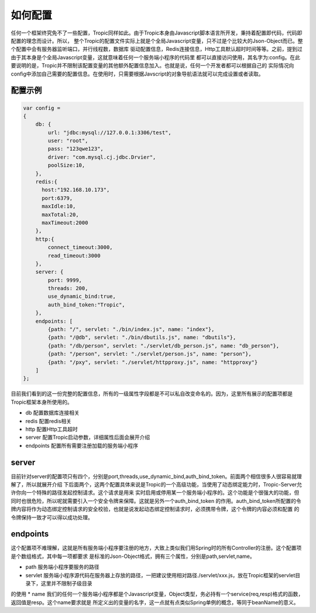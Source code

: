 =============
如何配置
=============

任何一个框架终究免不了一些配置，Tropic同样如此。由于Tropic本身由Javascript脚本语言所开发，秉持着配置即代码，代码即配置的理念而设计。所以，
整个Tropic的配置文件实际上就是个全局Javascript变量，只不过是个比较大的Json-Object而已。整个配置中会有服务器监听端口，并行线程数，数据库
驱动配置信息，Redis连接信息，Http工具默认超时时间等等。之前，提到过由于其本身是个全局Javascript变量，这就意味着任何一个服务端小程序的代码里
都可以直接访问使用，其名字为:config。在此要说明的是，Tropic并不限制该配置变量的其他额外配置信息加入。也就是说，任何一个开发者都可以根据自己的
实际情况向config中添加自己需要的配置信息。在使用时，只需要根据Javscript的对象导航语法就可以完成设置或者读取。

配置示例
--------

.. code-block:: javascript

    var config =
    {
        db: {
            url: "jdbc:mysql://127.0.0.1:3306/test",
            user: "root",
            pass: "123qwe123",
            driver: "com.mysql.cj.jdbc.Drvier",
            poolSize:10,
        },
        redis:{
          host:"192.168.10.173",
          port:6379,
          maxIdle:10,
          maxTotal:20,
          maxTimeout:2000
        },
        http:{
            connect_timeout:3000,
            read_timeout:3000
        },
        server: {
            port: 9999,
            threads: 200,
            use_dynamic_bind:true,
            auth_bind_token:"Tropic",
        },
        endpoints: [
            {path: "/", servlet: "./bin/index.js", name: "index"},
            {path: "/@db", servlet: "./bin/dbutils.js", name: "dbutils"},
            {path: "/db/person", servlet: "./servlet/db_person.js", name: "db_person"},
            {path: "/person", servlet: "./servlet/person.js", name: "person"},
            {path: "/pxy", servlet: "./servlet/httpproxy.js", name: "httpproxy"}
        ]
    };

目前我们看到的这一份完整的配置信息，所有的一级属性字段都是不可以私自改变命名的。因为，这里所有展示的配置项都是Tropic框架本身所使用的。

* db
  配置数据库连接相关
* redis
  配置redis相关
* http
  配置Http工具超时
* server
  配置Tropic启动参数，详细属性后面会展开介绍
* endpoints
  配置所有需要注册加载的服务端小程序

server
------

目前针对server的配置项只有四个，分别是port,threads,use_dynamic_bind,auth_bind_token。前面两个相信很多人很容易就理解了，所以就展开介绍
下后面两个，这两个配置具体来说是Tropic的一个高级功能，当使用了动态绑定能力时，Tropic-Server允许你向一个特殊的路径发起控制请求。这个请求是用来
实时启用或停用某一个服务端小程序的。这个功能是个很强大的功能，但同时也很危险，所以呢就需要引入一个安全令牌来保障。这就是另外一个auth_bind_token
的作用。auth_bind_token所配置的令牌内容将作为动态绑定控制请求的安全校验，也就是说发起动态绑定控制请求时，必须携带令牌，这个令牌的内容必须和配置
的令牌保持一致才可以得以成功处理。

endpoints
---------
这个配置项不难理解，这就是所有服务端小程序要注册的地方，大致上类似我们用Spring时的所有Controller的注册。这个配置项是个数组格式，其中每一项都要求
是标准的Json-Object格式，拥有三个属性，分别是path,servlet,name。

* path 服务端小程序要服务的路径
* servlet 服务端小程序源代码在服务器上存放的路径，一把建议使用相对路径./servlet/xxx.js，放在Tropic框架的servlet目录下，这里并不限制子级目录
的使用
* name 我们的任何一个服务端小程序都是个Javascript变量，Object类型，务必持有一个service(req,resp)格式的函数，返回值是resp。这个name要求就是
所定义出的变量的名字，这一点就有点类似Spring单例的概念，等同于beanName的意义。



